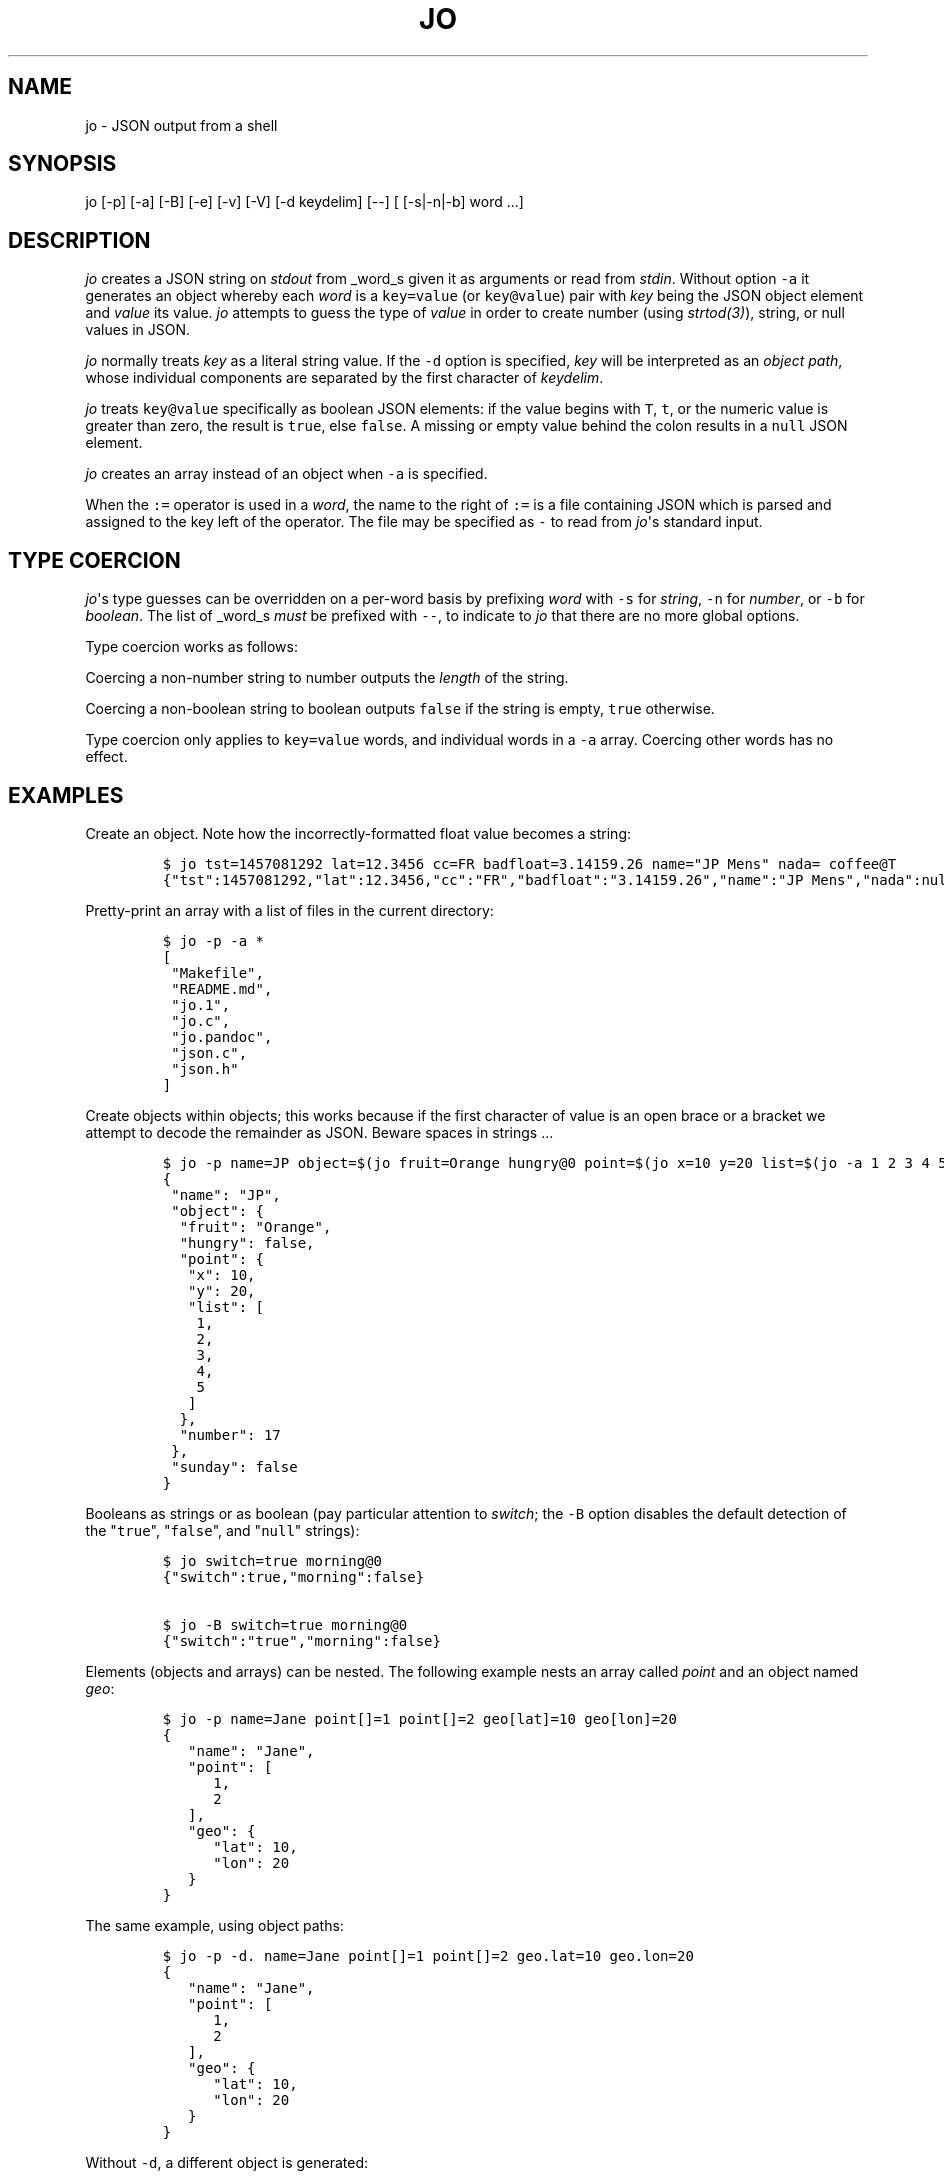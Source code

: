 .\"t
.\" Automatically generated by Pandoc 1.16.0.2
.\"
.TH "JO" "1" "" "User Manuals" ""
.hy
.SH NAME
.PP
jo \- JSON output from a shell
.SH SYNOPSIS
.PP
jo [\-p] [\-a] [\-B] [\-e] [\-v] [\-V] [\-d keydelim] [\-\-] [
[\-s|\-n|\-b] word ...]
.SH DESCRIPTION
.PP
\f[I]jo\f[] creates a JSON string on \f[I]stdout\f[] from _word_s given
it as arguments or read from \f[I]stdin\f[].
Without option \f[C]\-a\f[] it generates an object whereby each
\f[I]word\f[] is a \f[C]key=value\f[] (or \f[C]key\@value\f[]) pair with
\f[I]key\f[] being the JSON object element and \f[I]value\f[] its value.
\f[I]jo\f[] attempts to guess the type of \f[I]value\f[] in order to
create number (using \f[I]strtod(3)\f[]), string, or null values in
JSON.
.PP
\f[I]jo\f[] normally treats \f[I]key\f[] as a literal string value.
If the \f[C]\-d\f[] option is specified, \f[I]key\f[] will be
interpreted as an \f[I]object path\f[], whose individual components are
separated by the first character of \f[I]keydelim\f[].
.PP
\f[I]jo\f[] treats \f[C]key\@value\f[] specifically as boolean JSON
elements: if the value begins with \f[C]T\f[], \f[C]t\f[], or the
numeric value is greater than zero, the result is \f[C]true\f[], else
\f[C]false\f[].
A missing or empty value behind the colon results in a \f[C]null\f[]
JSON element.
.PP
\f[I]jo\f[] creates an array instead of an object when \f[C]\-a\f[] is
specified.
.PP
When the \f[C]:=\f[] operator is used in a \f[I]word\f[], the name to
the right of \f[C]:=\f[] is a file containing JSON which is parsed and
assigned to the key left of the operator.
The file may be specified as \f[C]\-\f[] to read from \f[I]jo\f[]\[aq]s
standard input.
.SH TYPE COERCION
.PP
\f[I]jo\f[]\[aq]s type guesses can be overridden on a per\-word basis by
prefixing \f[I]word\f[] with \f[C]\-s\f[] for \f[I]string\f[],
\f[C]\-n\f[] for \f[I]number\f[], or \f[C]\-b\f[] for \f[I]boolean\f[].
The list of _word_s \f[I]must\f[] be prefixed with \f[C]\-\-\f[], to
indicate to \f[I]jo\f[] that there are no more global options.
.PP
Type coercion works as follows:
.PP
.TS
tab(@);
l l l l l.
T{
word
T}@T{
\-s
T}@T{
\-n
T}@T{
\-b
T}@T{
default
T}
_
T{
a=
T}@T{
"a":""
T}@T{
"a":0
T}@T{
"a":false
T}@T{
"a":null
T}
T{
a=string
T}@T{
"a":"string"
T}@T{
"a":6
T}@T{
"a":true
T}@T{
"a":"string"
T}
T{
a="quoted"
T}@T{
"a":""quoted""
T}@T{
"a":8
T}@T{
"a":true
T}@T{
"a":""quoted""
T}
T{
a=12345
T}@T{
"a":"12345"
T}@T{
"a":12345
T}@T{
"a":true
T}@T{
"a":12345
T}
T{
a=true
T}@T{
"a":"true"
T}@T{
"a":1
T}@T{
"a":true
T}@T{
"a":true
T}
T{
a=false
T}@T{
"a":"false"
T}@T{
"a":0
T}@T{
"a":false
T}@T{
"a":false
T}
T{
a=null
T}@T{
"a":""
T}@T{
"a":0
T}@T{
"a":false
T}@T{
"a":null
T}
.TE
.PP
Coercing a non\-number string to number outputs the \f[I]length\f[] of
the string.
.PP
Coercing a non\-boolean string to boolean outputs \f[C]false\f[] if the
string is empty, \f[C]true\f[] otherwise.
.PP
Type coercion only applies to \f[C]key=value\f[] words, and individual
words in a \f[C]\-a\f[] array.
Coercing other words has no effect.
.SH EXAMPLES
.PP
Create an object.
Note how the incorrectly\-formatted float value becomes a string:
.IP
.nf
\f[C]
$\ jo\ tst=1457081292\ lat=12.3456\ cc=FR\ badfloat=3.14159.26\ name="JP\ Mens"\ nada=\ coffee\@T
{"tst":1457081292,"lat":12.3456,"cc":"FR","badfloat":"3.14159.26","name":"JP\ Mens","nada":null,"coffee":true}
\f[]
.fi
.PP
Pretty\-print an array with a list of files in the current directory:
.IP
.nf
\f[C]
$\ jo\ \-p\ \-a\ *
[
\ "Makefile",
\ "README.md",
\ "jo.1",
\ "jo.c",
\ "jo.pandoc",
\ "json.c",
\ "json.h"
]
\f[]
.fi
.PP
Create objects within objects; this works because if the first character
of value is an open brace or a bracket we attempt to decode the
remainder as JSON.
Beware spaces in strings ...
.IP
.nf
\f[C]
$\ jo\ \-p\ name=JP\ object=$(jo\ fruit=Orange\ hungry\@0\ point=$(jo\ x=10\ y=20\ list=$(jo\ \-a\ 1\ 2\ 3\ 4\ 5))\ number=17)\ sunday\@0
{
\ "name":\ "JP",
\ "object":\ {
\ \ "fruit":\ "Orange",
\ \ "hungry":\ false,
\ \ "point":\ {
\ \ \ "x":\ 10,
\ \ \ "y":\ 20,
\ \ \ "list":\ [
\ \ \ \ 1,
\ \ \ \ 2,
\ \ \ \ 3,
\ \ \ \ 4,
\ \ \ \ 5
\ \ \ ]
\ \ },
\ \ "number":\ 17
\ },
\ "sunday":\ false
}
\f[]
.fi
.PP
Booleans as strings or as boolean (pay particular attention to
\f[I]switch\f[]; the \f[C]\-B\f[] option disables the default detection
of the "\f[C]true\f[]", "\f[C]false\f[]", and "\f[C]null\f[]" strings):
.IP
.nf
\f[C]
$\ jo\ switch=true\ morning\@0
{"switch":true,"morning":false}

$\ jo\ \-B\ switch=true\ morning\@0
{"switch":"true","morning":false}
\f[]
.fi
.PP
Elements (objects and arrays) can be nested.
The following example nests an array called \f[I]point\f[] and an object
named \f[I]geo\f[]:
.IP
.nf
\f[C]
$\ jo\ \-p\ name=Jane\ point[]=1\ point[]=2\ geo[lat]=10\ geo[lon]=20
{
\ \ \ "name":\ "Jane",
\ \ \ "point":\ [
\ \ \ \ \ \ 1,
\ \ \ \ \ \ 2
\ \ \ ],
\ \ \ "geo":\ {
\ \ \ \ \ \ "lat":\ 10,
\ \ \ \ \ \ "lon":\ 20
\ \ \ }
}
\f[]
.fi
.PP
The same example, using object paths:
.IP
.nf
\f[C]
$\ jo\ \-p\ \-d.\ name=Jane\ point[]=1\ point[]=2\ geo.lat=10\ geo.lon=20
{
\ \ \ "name":\ "Jane",
\ \ \ "point":\ [
\ \ \ \ \ \ 1,
\ \ \ \ \ \ 2
\ \ \ ],
\ \ \ "geo":\ {
\ \ \ \ \ \ "lat":\ 10,
\ \ \ \ \ \ "lon":\ 20
\ \ \ }
}
\f[]
.fi
.PP
Without \f[C]\-d\f[], a different object is generated:
.IP
.nf
\f[C]
$\ jo\ \-p\ name=Jane\ point[]=1\ point[]=2\ geo.lat=10\ geo.lon=20
{
\ \ \ "name":\ "Jane",
\ \ \ "point":\ [
\ \ \ \ \ \ 1,
\ \ \ \ \ \ 2
\ \ \ ],
\ \ \ "geo.lat":\ 10,
\ \ \ "geo.lon":\ 20
}
\f[]
.fi
.PP
Create empty objects or arrays, intentionally or potentially:
.IP
.nf
\f[C]
$\ jo\ <\ /dev/null
{}

$\ MY_ARRAY=(a=1\ b=2)
$\ jo\ \-a\ "${MY_ARRAY[\@]}"\ <\ /dev/null
["a=1","b=2"]
\f[]
.fi
.PP
Type coercion:
.IP
.nf
\f[C]
$\ jo\ \-p\ \-\-\ \-s\ a=true\ b=true\ \-s\ c=123\ d=123\ \-b\ e="1"\ \-b\ f="true"\ \-n\ g="This\ is\ a\ test"\ \-b\ h="This\ is\ a\ test"
{
\ \ \ "a":\ "true",
\ \ \ "b":\ true,
\ \ \ "c":\ "123",
\ \ \ "d":\ 123,
\ \ \ "e":\ true,
\ \ \ "f":\ true,
\ \ \ "g":\ 14,
\ \ \ "h":\ true
}

$\ jo\ \-a\ \-\-\ \-s\ 123\ \-n\ "This\ is\ a\ test"\ \-b\ C_Rocks\ 456
["123",14,true,456]
\f[]
.fi
.PP
Read element values from files: a value which starts with \f[C]\@\f[] is
read in plain whereas if it begins with a \f[C]%\f[] it will be
base64\-encoded:
.IP
.nf
\f[C]
$\ jo\ program=jo\ authors=\@AUTHORS
{"program":"jo","authors":"Jan\-Piet\ Mens\ <jpmens\@gmail.com>"}

$\ jo\ filename=AUTHORS\ content=%AUTHORS
{"filename":"AUTHORS","content":"SmFuLVBpZXQgTWVucyA8anBtZW5zQGdtYWlsLmNvbT4K"}
\f[]
.fi
.PP
Read element values from a file in order to overcome ARG_MAX limits
during object assignment:
.IP
.nf
\f[C]
$\ ls\ |\ jo\ \-a\ >\ child.json
$\ jo\ files:=child.json
{"files":["AUTHORS","COPYING","ChangeLog"\ ....
\f[]
.fi
.SH OPTIONS
.PP
\f[I]jo\f[] understands the following global options.
.TP
.B \-a
Interpret the list of \f[I]words\f[] as array values and produce an
array instead of an object.
.RS
.RE
.TP
.B \-B
By default \f[I]jo\f[] interprets the strings "\f[C]true\f[]" and
"\f[C]false\f[]" as boolean elements \f[C]true\f[] and \f[C]false\f[]
respectively, and "\f[C]null\f[]" as \f[C]null\f[].
Disable with this option.
.RS
.RE
.TP
.B \-e
Ignore empty stdin (i.e.
don\[aq]t produce a diagnostic error when \f[I]stdin\f[] is empty)
.RS
.RE
.TP
.B \-p
Pretty\-print the JSON string on output instead of the terse one\-line
output it prints by default.
.RS
.RE
.TP
.B \-v
Show version and exit.
.RS
.RE
.TP
.B \-V
Show version as a JSON object and exit.
.RS
.RE
.SH BUGS
.PP
Probably.
.PP
If a value given to \f[I]jo\f[] expands to empty in the shell, then
\f[I]jo\f[] produces a \f[C]null\f[] in object mode, and might appear to
hang in array mode; it is not hanging, rather it\[aq]s reading
\f[I]stdin\f[].
This is not a bug.
.PP
Numeric values are converted to numbers which can produce undesired
results.
If you quote a numeric value, \f[I]jo\f[] will make it a string.
Compare the following:
.IP
.nf
\f[C]
$\ jo\ a=1.0
{"a":1}
$\ jo\ a=\\"1.0\\"
{"a":"1.0"}
\f[]
.fi
.PP
Omitting a closing bracket on a nested element causes a diagnostic
message to print, but the output contains garbage anyway.
This was designed thusly.
.SH RETURN CODES
.PP
\f[I]jo\f[] exits with a code 0 on success and non\-zero on failure
after indicating what caused the failure.
.SH AVAILABILITY
.PP
<http://github.com/jpmens/jo>
.SH CREDITS
.IP \[bu] 2
This program uses \f[C]json.[ch]\f[], by Joseph A.
Adams.
.SH SEE ALSO
.IP \[bu] 2
<https://stedolan.github.io/jq/>
.IP \[bu] 2
<https://github.com/micha/jsawk>
.IP \[bu] 2
<https://github.com/jtopjian/jsed>
.IP \[bu] 2
strtod(3)
.SH AUTHOR
.PP
Jan\-Piet Mens <http://jpmens.net>
